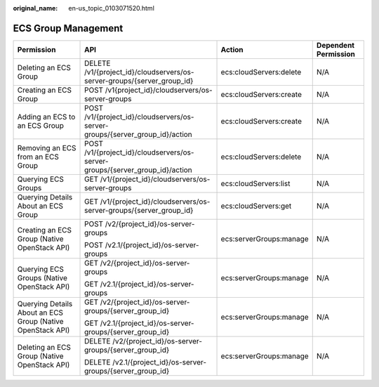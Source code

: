 :original_name: en-us_topic_0103071520.html

.. _en-us_topic_0103071520:

ECS Group Management
====================

+------------------------------------------------------------+------------------------------------------------------------------------------+-------------------------+----------------------+
| Permission                                                 | API                                                                          | Action                  | Dependent Permission |
+============================================================+==============================================================================+=========================+======================+
| Deleting an ECS Group                                      | DELETE /v1/{project_id}/cloudservers/os-server-groups/{server_group_id}      | ecs:cloudServers:delete | N/A                  |
+------------------------------------------------------------+------------------------------------------------------------------------------+-------------------------+----------------------+
| Creating an ECS Group                                      | POST /v1{project_id}/cloudservers/os-server-groups                           | ecs:cloudServers:create | N/A                  |
+------------------------------------------------------------+------------------------------------------------------------------------------+-------------------------+----------------------+
| Adding an ECS to an ECS Group                              | POST /v1/{project_id}/cloudservers/os-server-groups/{server_group_id}/action | ecs:cloudServers:create | N/A                  |
+------------------------------------------------------------+------------------------------------------------------------------------------+-------------------------+----------------------+
| Removing an ECS from an ECS Group                          | POST /v1/{project_id}/cloudservers/os-server-groups/{server_group_id}/action | ecs:cloudServers:delete | N/A                  |
+------------------------------------------------------------+------------------------------------------------------------------------------+-------------------------+----------------------+
| Querying ECS Groups                                        | GET /v1/{project_id}/cloudservers/os-server-groups                           | ecs:cloudServers:list   | N/A                  |
+------------------------------------------------------------+------------------------------------------------------------------------------+-------------------------+----------------------+
| Querying Details About an ECS Group                        | GET /v1/{project_id}/cloudservers/os-server-groups/{server_group_id}         | ecs:cloudServers:get    | N/A                  |
+------------------------------------------------------------+------------------------------------------------------------------------------+-------------------------+----------------------+
| Creating an ECS Group (Native OpenStack API)               | POST /v2/{project_id}/os-server-groups                                       | ecs:serverGroups:manage | N/A                  |
|                                                            |                                                                              |                         |                      |
|                                                            | POST /v2.1/{project_id}/os-server-groups                                     |                         |                      |
+------------------------------------------------------------+------------------------------------------------------------------------------+-------------------------+----------------------+
| Querying ECS Groups (Native OpenStack API)                 | GET /v2/{project_id}/os-server-groups                                        | ecs:serverGroups:manage | N/A                  |
|                                                            |                                                                              |                         |                      |
|                                                            | GET /v2.1/{project_id}/os-server-groups                                      |                         |                      |
+------------------------------------------------------------+------------------------------------------------------------------------------+-------------------------+----------------------+
| Querying Details About an ECS Group (Native OpenStack API) | GET /v2/{project_id}/os-server-groups/{server_group_id}                      | ecs:serverGroups:manage | N/A                  |
|                                                            |                                                                              |                         |                      |
|                                                            | GET /v2.1/{project_id}/os-server-groups/{server_group_id}                    |                         |                      |
+------------------------------------------------------------+------------------------------------------------------------------------------+-------------------------+----------------------+
| Deleting an ECS Group (Native OpenStack API)               | DELETE /v2/{project_id}/os-server-groups/{server_group_id}                   | ecs:serverGroups:manage | N/A                  |
|                                                            |                                                                              |                         |                      |
|                                                            | DELETE /v2.1/{project_id}/os-server-groups/{server_group_id}                 |                         |                      |
+------------------------------------------------------------+------------------------------------------------------------------------------+-------------------------+----------------------+
